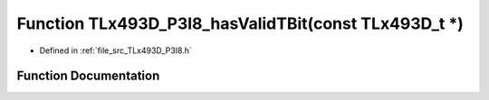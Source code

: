 .. _exhale_function__t_lx493_d___p3_i8_8h_1a2730d99655a87f873fb6e003b7a2f096:

Function TLx493D_P3I8_hasValidTBit(const TLx493D_t \*)
======================================================

- Defined in :ref:`file_src_TLx493D_P3I8.h`


Function Documentation
----------------------


.. doxygenfunction:: TLx493D_P3I8_hasValidTBit(const TLx493D_t *)
   :project: XENSIV 3D Magnetic Sensors Arduino Library